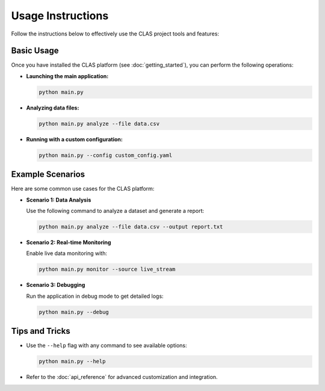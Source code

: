 Usage Instructions
==================

Follow the instructions below to effectively use the CLAS project tools and features:

Basic Usage
-----------

Once you have installed the CLAS platform (see :doc:`getting_started`), you can perform the following operations:

- **Launching the main application:**

  .. code-block:: bash

     python main.py

- **Analyzing data files:**

  .. code-block:: bash

     python main.py analyze --file data.csv

- **Running with a custom configuration:**

  .. code-block:: bash

     python main.py --config custom_config.yaml

Example Scenarios
-----------------

Here are some common use cases for the CLAS platform:

- **Scenario 1: Data Analysis**

  Use the following command to analyze a dataset and generate a report:

  .. code-block:: bash

     python main.py analyze --file data.csv --output report.txt

- **Scenario 2: Real-time Monitoring**

  Enable live data monitoring with:

  .. code-block:: bash

     python main.py monitor --source live_stream

- **Scenario 3: Debugging**

  Run the application in debug mode to get detailed logs:

  .. code-block:: bash

     python main.py --debug

Tips and Tricks
---------------

- Use the ``--help`` flag with any command to see available options:

  .. code-block:: bash

     python main.py --help

- Refer to the :doc:`api_reference` for advanced customization and integration.
